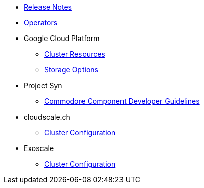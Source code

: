 * xref:oc4:ROOT:references/release_notes.adoc[Release Notes]
* xref:oc4:ROOT:references/operators.adoc[Operators]

* Google Cloud Platform
** xref:oc4:ROOT:references/resources/gcp.adoc[Cluster Resources]
** xref:oc4:ROOT:references/storage/gcp.adoc[Storage Options]

* Project Syn
** xref:oc4:ROOT:references/projectsyn/developer.adoc[Commodore Component Developer Guidelines]

* cloudscale.ch
** xref:oc4:ROOT:references/cloudscale/config.adoc[Cluster Configuration]

* Exoscale
** xref:oc4:ROOT:references/exoscale/config.adoc[Cluster Configuration]

